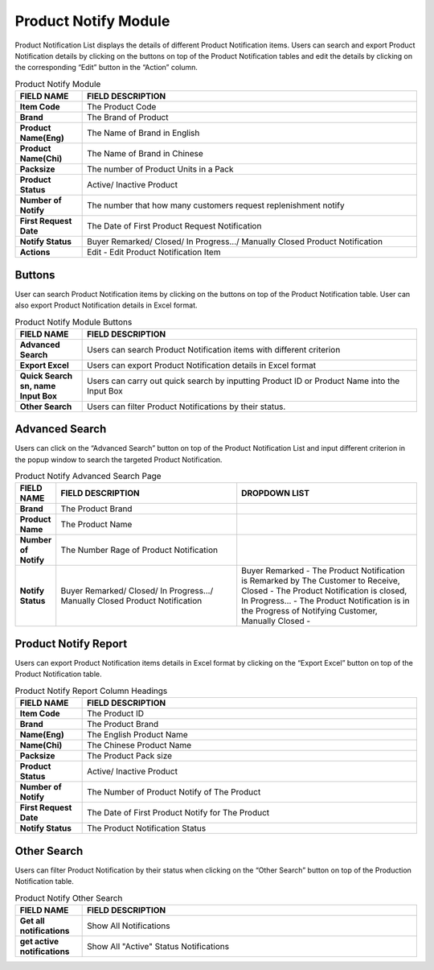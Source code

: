************
Product Notify Module 
************

Product Notification List displays the details of different Product Notification items. Users can search and export Product Notification details by clicking on the buttons on top of the Product Notification tables and edit the details by clicking on the corresponding “Edit” button in the “Action” column.

|Productnotifymodule|

.. list-table:: Product Notify Module
    :widths: 10 50
    :header-rows: 1
    :stub-columns: 1

    * - FIELD NAME
      - FIELD DESCRIPTION
    * - Item Code
      - The Product Code
    * - Brand
      - The Brand of Product
    * - Product Name(Eng)
      - The Name of Brand in English
    * - Product Name(Chi)
      - The Name of Brand in Chinese
    * - Packsize
      - The number of Product Units in a Pack
    * - Product Status
      - Active/ Inactive Product
    * - Number of Notify
      - The number that how many customers request replenishment notify
    * - First Request Date
      - The Date of First Product Request Notification
    * - Notify Status
      - Buyer Remarked/ Closed/ In Progress.../ Manually Closed Product Notification
    * - Actions
      - Edit - Edit Product Notification Item
      
      
Buttons
==================  
User can search Product Notification items by clicking on the buttons on top of the Product Notification table. User can also export Product Notification details in Excel format.

|Productnotifybutton|

.. list-table:: Product Notify Module Buttons
    :widths: 10 50
    :header-rows: 1
    :stub-columns: 1

    * - FIELD NAME
      - FIELD DESCRIPTION
    * - Advanced Search
      - Users can search Product Notification items with different criterion
    * - Export Excel
      - Users can export Product Notification details in Excel format
    * - Quick Search sn, name Input Box
      - Users can carry out quick search by inputting Product ID or Product Name into the Input Box
    * - Other Search
      - Users can filter Product Notifications by their status.
   
   
Advanced Search
==================
Users can click on the “Advanced Search” button on top of the Product Notification List and input different criterion in the popup window to search the targeted Product Notification.

|Productnotifyadvancedsearch|

.. list-table:: Product Notify Advanced Search Page
    :widths: 10 50 50
    :header-rows: 1
    :stub-columns: 1

    * - FIELD NAME
      - FIELD DESCRIPTION
      - DROPDOWN LIST
    * - Brand
      - The Product Brand
      -
    * - Product Name
      - The Product Name
      -
    * - Number of Notify
      - The Number Rage of Product Notification
      -
    * - Notify Status
      - Buyer Remarked/ Closed/ In Progress.../ Manually Closed Product Notification
      - Buyer Remarked - The Product Notification is Remarked by The Customer to Receive, Closed - The Product Notification is closed, In Progress... - The Product Notification is in the Progress of Notifying Customer, Manually Closed - 

Product Notify Report
==================
Users can export Product Notification items details in Excel format by clicking on the “Export Excel” button on top of the Product Notification table.

|Productnotifyreport|

.. list-table:: Product Notify Report Column Headings
    :widths: 10 50
    :header-rows: 1
    :stub-columns: 1

    * - FIELD NAME
      - FIELD DESCRIPTION
    * - Item Code
      - The Product ID
    * - Brand
      - The Product Brand
    * - Name(Eng)
      - The English Product Name
    * - Name(Chi)
      - The Chinese Product Name
    * - Packsize
      - The Product Pack size
    * - Product Status
      - Active/ Inactive Product
    * - Number of Notify
      - The Number of Product Notify of The Product
    * - First Request Date
      - The Date of First Product Notify for The Product
    * - Notify Status
      - The Product Notification Status
      
Other Search
==================
Users can filter Product Notification by their status when clicking on the “Other Search” button on top of the Production Notification table.

|Productnotifyothersearch|

.. list-table:: Product Notify Other Search
    :widths: 10 50
    :header-rows: 1
    :stub-columns: 1

    * - FIELD NAME
      - FIELD DESCRIPTION
    * - Get all notifications
      - Show All Notifications
    * - get active notifications
      - Show All "Active" Status Notifications
    

.. |Productnotifymodule| image:: Productnotifymodule.JPG
.. |Productnotifybutton| image:: Productnotifybutton.JPG
.. |Productnotifyadvancedsearch| image:: Productnotifyadvancedsearch.jpg
.. |Productnotifyreport| image:: Productnotifyreport.JPG
.. |Productnotifyothersearch| image:: Productnotifyothersearch.JPG
